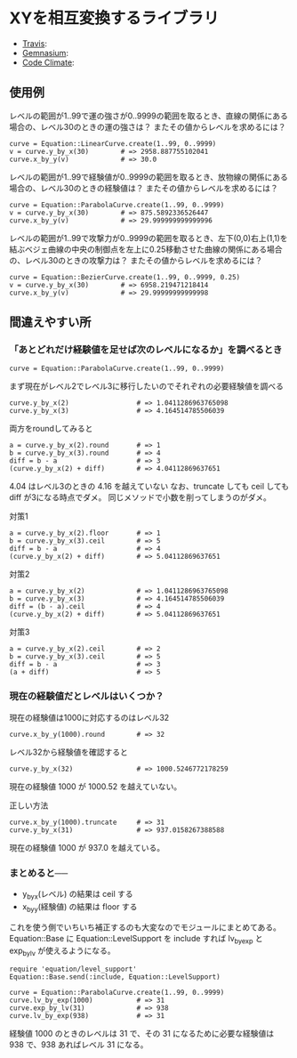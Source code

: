 #+OPTIONS: toc:nil num:nil author:nil creator:nil \n:nil |:t
#+OPTIONS: @:t ::t ^:t -:t f:t *:t <:t

* XYを相互変換するライブラリ

  - [[https://travis-ci.org/akicho8/equation][Travis]]: [[https://travis-ci.org/akicho8/equation.png]]
  - [[https://gemnasium.com/akicho8/equation/][Gemnasium]]: [[https://gemnasium.com/akicho8/equation.png]]
  - [[https://codeclimate.com/github/akicho8/equation][Code Climate]]: [[https://codeclimate.com/github/akicho8/equation.png]]

  [[https://raw.github.com/akicho8/equation/master/examples/linear_curve.png]]
  [[https://raw.github.com/akicho8/equation/master/examples/parabola_curve.png]]
  [[https://raw.github.com/akicho8/equation/master/examples/bezier_curve.png]]

** 使用例

レベルの範囲が1..99で運の強さが0..9999の範囲を取るとき、直線の関係にある場合の、レベル30のときの運の強さは？ またその値からレベルを求めるには？

: curve = Equation::LinearCurve.create(1..99, 0..9999)
: v = curve.y_by_x(30)        # => 2958.887755102041
: curve.x_by_y(v)             # => 30.0

レベルの範囲が1..99で経験値が0..9999の範囲を取るとき、放物線の関係にある場合の、レベル30のときの経験値は？ またその値からレベルを求めるには？

: curve = Equation::ParabolaCurve.create(1..99, 0..9999)
: v = curve.y_by_x(30)        # => 875.5892336526447
: curve.x_by_y(v)             # => 29.999999999999996

レベルの範囲が1..99で攻撃力が0..9999の範囲を取るとき、左下(0,0)右上(1,1)を結ぶベジェ曲線の中央の制御点を左上に0.25移動させた曲線の関係にある場合の、レベル30のときの攻撃力は？ またその値からレベルを求めるには？

: curve = Equation::BezierCurve.create(1..99, 0..9999, 0.25)
: v = curve.y_by_x(30)        # => 6958.219471218414
: curve.x_by_y(v)             # => 29.99999999999998

** 間違えやすい所

*** 「あとどれだけ経験値を足せば次のレベルになるか」を調べるとき

: curve = Equation::ParabolaCurve.create(1..99, 0..9999)

まず現在がレベル2でレベル3に移行したいのでそれぞれの必要経験値を調べる

: curve.y_by_x(2)                 # => 1.0411286963765098
: curve.y_by_x(3)                 # => 4.164514785506039

両方をroundしてみると

: a = curve.y_by_x(2).round       # => 1
: b = curve.y_by_x(3).round       # => 4
: diff = b - a                    # => 3
: (curve.y_by_x(2) + diff)        # => 4.04112869637651

4.04 はレベル3のときの 4.16 を越えていない
なお、truncate しても ceil しても diff が3になる時点でダメ。
同じメソッドで小数を削ってしまうのがダメ。

対策1

: a = curve.y_by_x(2).floor       # => 1
: b = curve.y_by_x(3).ceil        # => 5
: diff = b - a                    # => 4
: (curve.y_by_x(2) + diff)        # => 5.04112869637651

対策2

: a = curve.y_by_x(2)             # => 1.0411286963765098
: b = curve.y_by_x(3)             # => 4.164514785506039
: diff = (b - a).ceil             # => 4
: (curve.y_by_x(2) + diff)        # => 5.04112869637651

対策3

: a = curve.y_by_x(2).ceil        # => 2
: b = curve.y_by_x(3).ceil        # => 5
: diff = b - a                    # => 3
: (a + diff)                      # => 5

*** 現在の経験値だとレベルはいくつか？

現在の経験値は1000に対応するのはレベル32

: curve.x_by_y(1000).round        # => 32

レベル32から経験値を確認すると

: curve.y_by_x(32)                # => 1000.5246772178259

現在の経験値 1000 が 1000.52 を越えていない。

正しい方法

: curve.x_by_y(1000).truncate     # => 31
: curve.y_by_x(31)                # => 937.0158267388588

現在の経験値 1000 が 937.0 を越えている。

*** まとめると──

- y_by_x(レベル) の結果は ceil する
- x_by_y(経験値) の結果は floor する

これを使う側でいちいち補正するのも大変なのでモジュールにまとめてある。
Equation::Base に Equation::LevelSupport を include すれば lv_by_exp と exp_by_lv が使えるようになる。

: require 'equation/level_support'
: Equation::Base.send(:include, Equation::LevelSupport)
: 
: curve = Equation::ParabolaCurve.create(1..99, 0..9999)
: curve.lv_by_exp(1000)           # => 31
: curve.exp_by_lv(31)             # => 938
: curve.lv_by_exp(938)            # => 31

経験値 1000 のときのレベルは 31 で、その 31 になるために必要な経験値は 938 で、938 あればレベル 31 になる。
